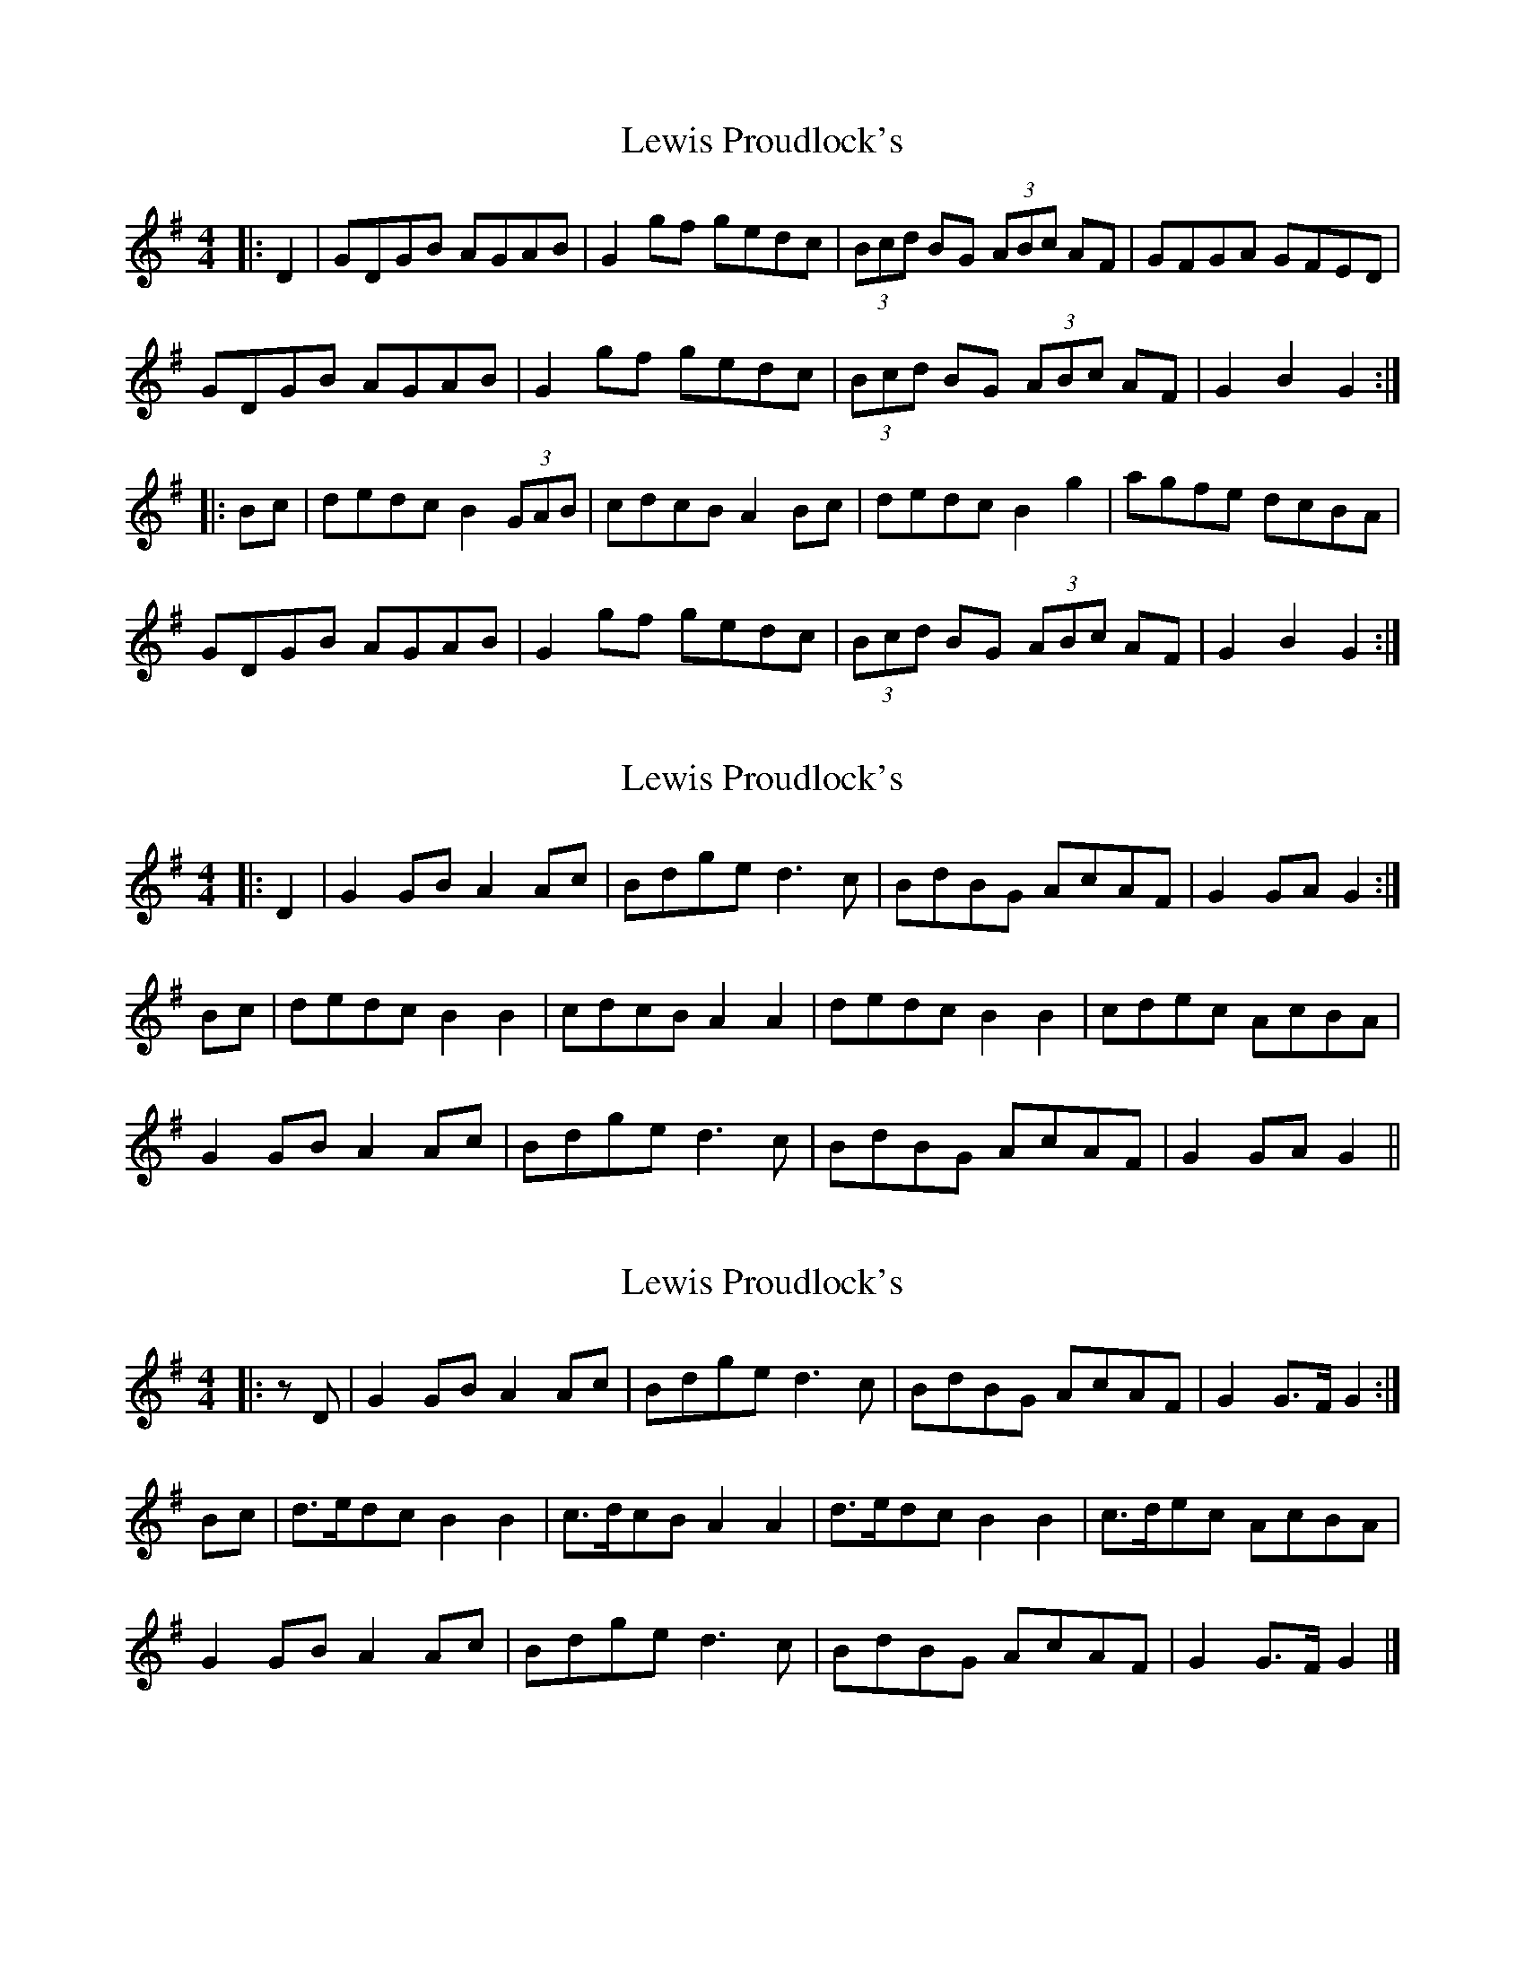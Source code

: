 X: 1
T: Lewis Proudlock's
Z: Dr. Dow
S: https://thesession.org/tunes/2734#setting2734
R: hornpipe
M: 4/4
L: 1/8
K: Gmaj
|:D2|GDGB AGAB|G2gf gedc|(3Bcd BG (3ABc AF|GFGA GFED|
GDGB AGAB|G2gf gedc|(3Bcd BG (3ABc AF|G2B2 G2:|
|:Bc|dedc B2 (3GAB|cdcB A2Bc|dedc B2g2|agfe dcBA|
GDGB AGAB|G2gf gedc|(3Bcd BG (3ABc AF|G2B2 G2:|
X: 2
T: Lewis Proudlock's
Z: Dr. Dow
S: https://thesession.org/tunes/2734#setting15970
R: hornpipe
M: 4/4
L: 1/8
K: Gmaj
|:D2|G2GB A2Ac|Bdge d3c|BdBG AcAF|G2GA G2:|Bc|dedc B2B2|cdcB A2A2|dedc B2B2|cdec AcBA|G2GB A2Ac|Bdge d3c|BdBG AcAF|G2GA G2||
X: 3
T: Lewis Proudlock's
Z: Mix O'Lydian
S: https://thesession.org/tunes/2734#setting26319
R: hornpipe
M: 4/4
L: 1/8
K: Gmaj
|: z D | G2 GB A2 Ac | Bdge d3 c | BdBG AcAF | G2 G>F G2 :|
Bc | d>edc B2 B2 | c>dcB A2 A2 | d>edc B2 B2 | c>dec AcBA |
G2 GB A2 Ac | Bdge d3 c | BdBG AcAF | G2 G>F G2 |]
